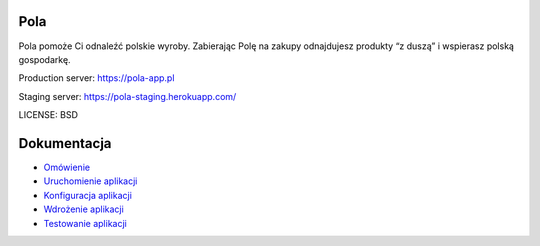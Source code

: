 Pola
==============================

.. image:: https://github.com/KlubJagiellonski/pola-backend/workflows/CI%20Build/badge.svg
     :target: https://github.com/KlubJagiellonski/pola-backend/actions
     :alt: CI Build

.. image:: https://codecov.io/gh/KlubJagiellonski/pola-backend/branch/master/graph/badge.svg?token=qh0CZKfnGR
     :target: https://codecov.io/gh/KlubJagiellonski/pola-backend
     :alt: Codedov - Coverage

.. image:: https://img.shields.io/github/issues/KlubJagiellonski/pola-backend.svg
     :target: https://github.com/KlubJagiellonski/pola-backend/issues
     :alt: GitHub issues counter

.. image:: https://img.shields.io/github/license/KlubJagiellonski/pola-backend.svg
     :alt: License

Pola pomoże Ci odnaleźć polskie wyroby. Zabierając Polę na zakupy odnajdujesz produkty “z duszą” i wspierasz polską gospodarkę.

Production server: https://pola-app.pl

Staging server: https://pola-staging.herokuapp.com/

LICENSE: BSD

Dokumentacja
============

* `Omówienie <./docs/introduction.rst>`__
* `Uruchomienie aplikacji <./docs/start.rst>`__
* `Konfiguracja aplikacji <./docs/config.rst>`__
* `Wdrożenie aplikacji <./docs/deploy.rst>`__
* `Testowanie aplikacji <./docs/testing.rst>`__
